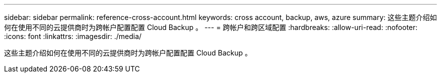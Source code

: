 ---
sidebar: sidebar 
permalink: reference-cross-account.html 
keywords: cross account, backup, aws, azure 
summary: 这些主题介绍如何在使用不同的云提供商时为跨帐户配置配置 Cloud Backup 。 
---
= 跨帐户和跨区域配置
:hardbreaks:
:allow-uri-read: 
:nofooter: 
:icons: font
:linkattrs: 
:imagesdir: ./media/


[role="lead"]
这些主题介绍如何在使用不同的云提供商时为跨帐户配置配置 Cloud Backup 。

ifdef::aws[]

* link:reference-backup-multi-account-aws.html["在 AWS 中配置 Cloud Backup 以实现多帐户访问"]


endif::aws[]

ifdef::azure[]

* link:reference-backup-multi-account-azure.html["在 Azure 中配置 Cloud Backup 以实现多帐户访问"]


endif::azure[]
